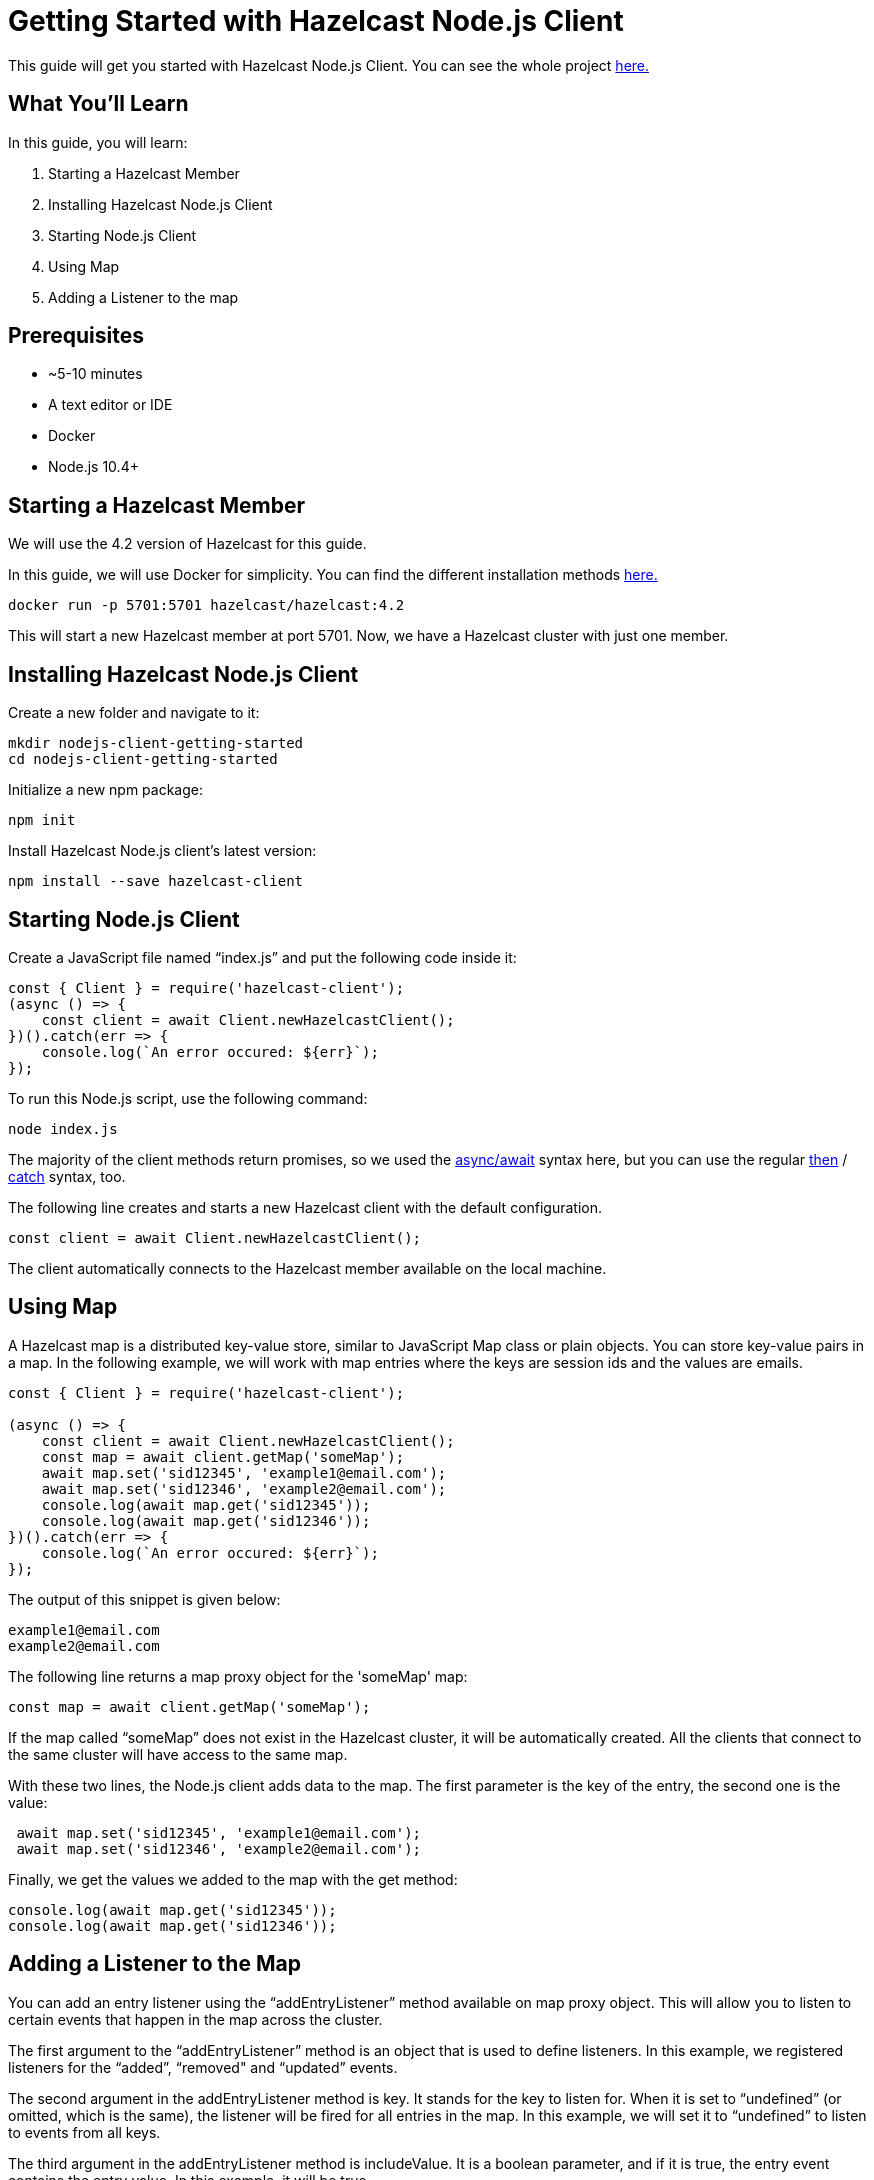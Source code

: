 ////
This is the base template for Hazelcast integration module guides.

You can clone this repository, work on it and create your guide, and then push to a new repository.
////

:github-address: https://github.com/hazelcast-guides/nodejs-client-getting-started
:source-highlighter: rouge
:templates-url: https://raw.githubusercontent.com/hazelcast-guides/adoc-templates/master

// Use this relative url if you are going to publish the guide on the guides site.
// Note that this url will not work locally and raise asciidoctor errors.
// So, complete the guide with the above url and set the below one just before 
// publishing on the guides site.
//
// :templates-url: templates:ROOT:page$/

= Getting Started with Hazelcast Node.js Client

// Content entered directly below the header but before the first section heading is called the preamble.

This guide will get you started with Hazelcast Node.js Client. You can see the whole project https://github.com/hazelcast-guides/nodejs-client-getting-started[here.]

== What You'll Learn

// Define the problem and tell reader what he/she will learn from this guide.

In this guide, you will learn:

1. Starting a Hazelcast Member
2. Installing Hazelcast Node.js Client
3. Starting Node.js Client
4. Using Map
5. Adding a Listener to the map


== Prerequisites

// Define the prerequisites for the guide.

* ~5-10 minutes
* A text editor or IDE
* Docker
* Node.js 10.4+


== Starting a Hazelcast Member

We will use the 4.2 version of Hazelcast for this guide. 

In this guide, we will use Docker for simplicity. You can find the different installation methods https://docs.hazelcast.com/imdg/4.2/installation/installing-upgrading.html[here.]

[source,bash]
----
docker run -p 5701:5701 hazelcast/hazelcast:4.2
----

This will start a new Hazelcast member at port 5701. Now, we have a Hazelcast cluster with just one member. 

== Installing Hazelcast Node.js Client

Create a new folder and navigate to it:

[source]
----
mkdir nodejs-client-getting-started
cd nodejs-client-getting-started
----

Initialize a new npm package:

[source,bash]
----
npm init
----

Install Hazelcast Node.js client's latest version:

[source,bash]
----
npm install --save hazelcast-client
----

== Starting Node.js Client

Create a JavaScript file named “index.js” and put the following code inside it:

[source,javascript]
----
const { Client } = require('hazelcast-client');
(async () => {
    const client = await Client.newHazelcastClient();
})().catch(err => {
    console.log(`An error occured: ${err}`);
});
----

To run this Node.js script, use the following command:

[source,bash]
----
node index.js
----

The majority of the client methods return promises, so we used the https://developer.mozilla.org/en-US/docs/Web/JavaScript/Reference/Statements/async_function[async/await] syntax here,
but you can use the regular https://developer.mozilla.org/en-US/docs/Web/JavaScript/Reference/Global_Objects/Promise/then[then] / https://developer.mozilla.org/en-US/docs/Web/JavaScript/Reference/Global_Objects/Promise/catch[catch]
syntax, too.


The following line creates and starts a new Hazelcast client with the default configuration.

[source,javascript]
----
const client = await Client.newHazelcastClient();
----


The client automatically connects to the Hazelcast member available on the local machine.


== Using Map

A Hazelcast map is a distributed key-value store, similar to JavaScript Map class or plain objects. You can store key-value pairs in a map.
In the following example, we will work with map entries where the keys are session ids and the values are emails.

[source,javascript]
----
const { Client } = require('hazelcast-client');

(async () => {
    const client = await Client.newHazelcastClient();
    const map = await client.getMap('someMap');
    await map.set('sid12345', 'example1@email.com');
    await map.set('sid12346', 'example2@email.com');
    console.log(await map.get('sid12345'));
    console.log(await map.get('sid12346'));
})().catch(err => {
    console.log(`An error occured: ${err}`);
});
----

The output of this snippet is given below: 

[source,bash]
----
example1@email.com
example2@email.com
----

The following line returns a map proxy object for the 'someMap' map:

[source,javascript]
----
const map = await client.getMap('someMap');
----

If the map called “someMap” does not exist in the Hazelcast cluster, it will be automatically created. All the clients that connect to the same cluster will have access to the same map.

With these two lines, the Node.js client adds data to the map. The first parameter is the key of the entry, the second one is the value:

[source,javascript]
----
 await map.set('sid12345', 'example1@email.com');
 await map.set('sid12346', 'example2@email.com');
----

Finally, we get the values we added to the map with the get method:

[source,javascript]
----
console.log(await map.get('sid12345'));
console.log(await map.get('sid12346'));
----

== Adding a Listener to the Map

You can add an entry listener using the “addEntryListener” method available on map proxy object.
This will allow you to listen to certain events that happen in the map across the cluster.

The first argument to the “addEntryListener” method is an object that is used to define listeners.
In this example, we registered listeners for the “added”, “removed" and “updated” events.

The second argument in the addEntryListener method is key. It stands for the key to listen for.
When it is set to “undefined” (or omitted, which is the same), the listener will be fired for all entries in the map.
In this example, we will set it to “undefined” to listen to events from all keys.

The third argument in the addEntryListener method is includeValue. It is a boolean parameter, and if it is true, the entry event contains the entry value.
In this example, it will be true.

[source,javascript]
----
const { Client } = require('hazelcast-client');

(async () => {
    const client = await Client.newHazelcastClient();
    const map = await client.getMap('someMap');
    map.addEntryListener({
        added: (event) => {
            console.log(`Entry added. Key: ${event.key} Value: ${event.value}`)
        },
        removed: (event) => {
            console.log(`Entry removed. Key: ${event.key}`);
        },
        updated: (event) => {
            console.log(`Entry updated. Key: ${event.key} Value change: ${event.oldValue} -> ${event.value}`)
        },
    }, undefined, true);

    await map.clear();

    await map.set('sid12345', 'example1@email.com');
    await map.set('sid12346', 'example2@email.com');
    
    let email1 = await map.get('sid12345');
    let email2 = await map.get('sid12346');

    console.log(`Email1: ${email1}`);
    console.log(`Email2: ${email2}`);

    await map.delete('sid12345');
    await map.set('sid12346', 'example1@email.com');

    email1 = await map.get('sid12345');
    email2 = await map.get('sid12346');

    console.log(`Email1: ${email1}`);
    console.log(`Email2: ${email2}`);
})().catch(err => {
    console.log(`An error occured: ${err}`);
});
----

First, the map is cleared to fire events even if there are some entries in the map. Then, two session entries are added, and they are logged.
After that, we remove one of the entries and update the other one. Then, we log the session entries again.

The output is as follows:

[source,bash]
----
Entry added. Key: sid12345 Value: example1@email.com
Entry added. Key: sid12346 Value: example2@email.com
Email1: example1@email.com
Email2: example2@email.com
Entry removed. Key: sid12345
Entry updated. Key: sid12346 Value change: example2@email.com -> example1@email.com
Email1: null
Email2: example1@email.com
----


The value of the first entry becomes “null” since it is removed.

== Summary

// Provide a quick summary

In this guide, you learned how to get started with Hazelcast Node.js Client using a distributed map.

== See Also

// Add some links to resources, such as other related guides.
// Use relative links used on the home page (see https://raw.githubusercontent.com/hazelcast-guides/guides-site/master/home/modules/ROOT/pages/index.adoc)

There are a lot of things that you can do with the Node.js client. For more, such as how you can query a map with predicates and SQL,
check out our https://github.com/hazelcast/hazelcast-nodejs-client[Node.js client repository.]

If you have any questions, suggestions, or feedback please do not hesitate to reach out to us via https://slack.hazelcast.com/[Hazelcast Community Slack.]
Also, please take a look at https://github.com/hazelcast/hazelcast-nodejs-client/issues[the issue list] if you would like to contribute to the client.
